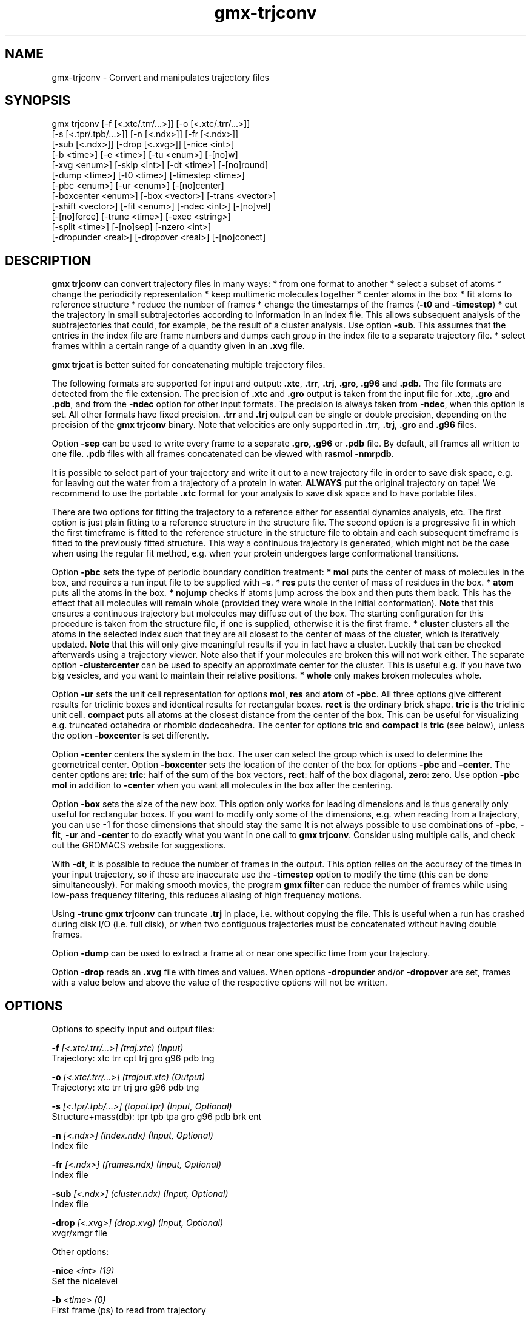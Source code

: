 .TH gmx-trjconv 1 "" "VERSION 5.0.5" "GROMACS Manual"
.SH NAME
gmx-trjconv - Convert and manipulates trajectory files

.SH SYNOPSIS
gmx trjconv [-f [<.xtc/.trr/...>]] [-o [<.xtc/.trr/...>]]
            [-s [<.tpr/.tpb/...>]] [-n [<.ndx>]] [-fr [<.ndx>]]
            [-sub [<.ndx>]] [-drop [<.xvg>]] [-nice <int>]
            [-b <time>] [-e <time>] [-tu <enum>] [-[no]w]
            [-xvg <enum>] [-skip <int>] [-dt <time>] [-[no]round]
            [-dump <time>] [-t0 <time>] [-timestep <time>]
            [-pbc <enum>] [-ur <enum>] [-[no]center]
            [-boxcenter <enum>] [-box <vector>] [-trans <vector>]
            [-shift <vector>] [-fit <enum>] [-ndec <int>] [-[no]vel]
            [-[no]force] [-trunc <time>] [-exec <string>]
            [-split <time>] [-[no]sep] [-nzero <int>]
            [-dropunder <real>] [-dropover <real>] [-[no]conect]

.SH DESCRIPTION
\fBgmx trjconv\fR can convert trajectory files in many ways:
* from one format to another
* select a subset of atoms
* change the periodicity representation
* keep multimeric molecules together
* center atoms in the box
* fit atoms to reference structure
* reduce the number of frames
* change the timestamps of the frames (\fB\-t0\fR and \fB\-timestep\fR)
* cut the trajectory in small subtrajectories according to information in an index file. This allows subsequent analysis of the subtrajectories that could, for example, be the result of a cluster analysis. Use option \fB\-sub\fR. This assumes that the entries in the index file are frame numbers and dumps each group in the index file to a separate trajectory file.
* select frames within a certain range of a quantity given in an \fB.xvg\fR file.

\fBgmx trjcat\fR is better suited for concatenating multiple trajectory files.

The following formats are supported for input and output: \fB.xtc\fR, \fB.trr\fR, \fB.trj\fR, \fB.gro\fR, \fB.g96\fR and \fB.pdb\fR. The file formats are detected from the file extension. The precision of \fB.xtc\fR and \fB.gro\fR output is taken from the input file for \fB.xtc\fR, \fB.gro\fR and \fB.pdb\fR, and from the \fB\-ndec\fR option for other input formats. The precision is always taken from \fB\-ndec\fR, when this option is set. All other formats have fixed precision. \fB.trr\fR and \fB.trj\fR output can be single or double precision, depending on the precision of the \fBgmx trjconv\fR binary. Note that velocities are only supported in \fB.trr\fR, \fB.trj\fR, \fB.gro\fR and \fB.g96\fR files.

Option \fB\-sep\fR can be used to write every frame to a separate \fB.gro, .g96\fR or \fB.pdb\fR file. By default, all frames all written to one file. \fB.pdb\fR files with all frames concatenated can be viewed with \fBrasmol \-nmrpdb\fR.

It is possible to select part of your trajectory and write it out to a new trajectory file in order to save disk space, e.g. for leaving out the water from a trajectory of a protein in water. \fBALWAYS\fR put the original trajectory on tape! We recommend to use the portable \fB.xtc\fR format for your analysis to save disk space and to have portable files.

There are two options for fitting the trajectory to a reference either for essential dynamics analysis, etc. The first option is just plain fitting to a reference structure in the structure file. The second option is a progressive fit in which the first timeframe is fitted to the reference structure in the structure file to obtain and each subsequent timeframe is fitted to the previously fitted structure. This way a continuous trajectory is generated, which might not be the case when using the regular fit method, e.g. when your protein undergoes large conformational transitions.

Option \fB\-pbc\fR sets the type of periodic boundary condition treatment:
\fB* mol\fR puts the center of mass of molecules in the box, and requires a run input file to be supplied with \fB\-s\fR.
\fB* res\fR puts the center of mass of residues in the box.
\fB* atom\fR puts all the atoms in the box.
\fB* nojump\fR checks if atoms jump across the box and then puts them back. This has the effect that all molecules will remain whole (provided they were whole in the initial conformation). \fBNote\fR that this ensures a continuous trajectory but molecules may diffuse out of the box. The starting configuration for this procedure is taken from the structure file, if one is supplied, otherwise it is the first frame.
\fB* cluster\fR clusters all the atoms in the selected index such that they are all closest to the center of mass of the cluster, which is iteratively updated. \fBNote\fR that this will only give meaningful results if you in fact have a cluster. Luckily that can be checked afterwards using a trajectory viewer. Note also that if your molecules are broken this will not work either.
The separate option \fB\-clustercenter\fR can be used to specify an approximate center for the cluster. This is useful e.g. if you have two big vesicles, and you want to maintain their relative positions.
\fB* whole\fR only makes broken molecules whole.

Option \fB\-ur\fR sets the unit cell representation for options \fBmol\fR, \fBres\fR and \fBatom\fR of \fB\-pbc\fR. All three options give different results for triclinic boxes and identical results for rectangular boxes. \fBrect\fR is the ordinary brick shape. \fBtric\fR is the triclinic unit cell. \fBcompact\fR puts all atoms at the closest distance from the center of the box. This can be useful for visualizing e.g. truncated octahedra or rhombic dodecahedra. The center for options \fBtric\fR and \fBcompact\fR is \fBtric\fR (see below), unless the option \fB\-boxcenter\fR is set differently.

Option \fB\-center\fR centers the system in the box. The user can select the group which is used to determine the geometrical center. Option \fB\-boxcenter\fR sets the location of the center of the box for options \fB\-pbc\fR and \fB\-center\fR. The center options are: \fBtric\fR: half of the sum of the box vectors, \fBrect\fR: half of the box diagonal, \fBzero\fR: zero. Use option \fB\-pbc mol\fR in addition to \fB\-center\fR when you want all molecules in the box after the centering.

Option \fB\-box\fR sets the size of the new box. This option only works for leading dimensions and is thus generally only useful for rectangular boxes. If you want to modify only some of the dimensions, e.g. when reading from a trajectory, you can use \-1 for those dimensions that should stay the same It is not always possible to use combinations of \fB\-pbc\fR, \fB\-fit\fR, \fB\-ur\fR and \fB\-center\fR to do exactly what you want in one call to \fBgmx trjconv\fR. Consider using multiple calls, and check out the GROMACS website for suggestions.

With \fB\-dt\fR, it is possible to reduce the number of frames in the output. This option relies on the accuracy of the times in your input trajectory, so if these are inaccurate use the \fB\-timestep\fR option to modify the time (this can be done simultaneously). For making smooth movies, the program \fBgmx filter\fR can reduce the number of frames while using low\-pass frequency filtering, this reduces aliasing of high frequency motions.

Using \fB\-trunc\fR \fBgmx trjconv\fR can truncate \fB.trj\fR in place, i.e. without copying the file. This is useful when a run has crashed during disk I/O (i.e. full disk), or when two contiguous trajectories must be concatenated without having double frames.

Option \fB\-dump\fR can be used to extract a frame at or near one specific time from your trajectory.

Option \fB\-drop\fR reads an \fB.xvg\fR file with times and values. When options \fB\-dropunder\fR and/or \fB\-dropover\fR are set, frames with a value below and above the value of the respective options will not be written.

.SH OPTIONS
Options to specify input and output files:

.BI "\-f" " [<.xtc/.trr/...>] (traj.xtc) (Input)"
    Trajectory: xtc trr cpt trj gro g96 pdb tng

.BI "\-o" " [<.xtc/.trr/...>] (trajout.xtc) (Output)"
    Trajectory: xtc trr trj gro g96 pdb tng

.BI "\-s" " [<.tpr/.tpb/...>] (topol.tpr) (Input, Optional)"
    Structure+mass(db): tpr tpb tpa gro g96 pdb brk ent

.BI "\-n" " [<.ndx>] (index.ndx) (Input, Optional)"
    Index file

.BI "\-fr" " [<.ndx>] (frames.ndx) (Input, Optional)"
    Index file

.BI "\-sub" " [<.ndx>] (cluster.ndx) (Input, Optional)"
    Index file

.BI "\-drop" " [<.xvg>] (drop.xvg) (Input, Optional)"
    xvgr/xmgr file


Other options:

.BI "\-nice" " <int> (19)"
    Set the nicelevel

.BI "\-b" " <time> (0)"
    First frame (ps) to read from trajectory

.BI "\-e" " <time> (0)"
    Last frame (ps) to read from trajectory

.BI "\-tu" " <enum> (ps)"
    Time unit: fs, ps, ns, us, ms, s

.BI "\-[no]w" "  (no)"
    View output \fB.xvg\fR, \fB.xpm\fR, \fB.eps\fR and \fB.pdb\fR files

.BI "\-xvg" " <enum> (xmgrace)"
    xvg plot formatting: xmgrace, xmgr, none

.BI "\-skip" " <int> (1)"
    Only write every nr\-th frame

.BI "\-dt" " <time> (0)"
    Only write frame when t MOD dt = first time (ps)

.BI "\-[no]round" "  (no)"
    Round measurements to nearest picosecond

.BI "\-dump" " <time> (-1)"
    Dump frame nearest specified time (ps)

.BI "\-t0" " <time> (0)"
    Starting time (ps) (default: don't change)

.BI "\-timestep" " <time> (0)"
    Change time step between input frames (ps)

.BI "\-pbc" " <enum> (none)"
    PBC treatment (see help text for full description): none, mol, res, atom, nojump, cluster, whole

.BI "\-ur" " <enum> (rect)"
    Unit\-cell representation: rect, tric, compact

.BI "\-[no]center" "  (no)"
    Center atoms in box

.BI "\-boxcenter" " <enum> (tric)"
    Center for \-pbc and \-center: tric, rect, zero

.BI "\-box" " <vector> (0 0 0)"
    Size for new cubic box (default: read from input)

.BI "\-trans" " <vector> (0 0 0)"
    All coordinates will be translated by trans. This can advantageously be combined with \-pbc mol \-ur compact.

.BI "\-shift" " <vector> (0 0 0)"
    All coordinates will be shifted by framenr*shift

.BI "\-fit" " <enum> (none)"
    Fit molecule to ref structure in the structure file: none, rot+trans, rotxy+transxy, translation, transxy, progressive

.BI "\-ndec" " <int> (3)"
    Precision for .xtc and .gro writing in number of decimal places

.BI "\-[no]vel" "  (yes)"
    Read and write velocities if possible

.BI "\-[no]force" "  (no)"
    Read and write forces if possible

.BI "\-trunc" " <time> (-1)"
    Truncate input trajectory file after this time (ps)

.BI "\-exec" " <string>"
    Execute command for every output frame with the frame number as argument

.BI "\-split" " <time> (0)"
    Start writing new file when t MOD split = first time (ps)

.BI "\-[no]sep" "  (no)"
    Write each frame to a separate .gro, .g96 or .pdb file

.BI "\-nzero" " <int> (0)"
    If the \-sep flag is set, use these many digits for the file numbers and prepend zeros as needed

.BI "\-dropunder" " <real> (0)"
    Drop all frames below this value

.BI "\-dropover" " <real> (0)"
    Drop all frames above this value

.BI "\-[no]conect" "  (no)"
    Add conect records when writing \fB.pdb\fR files. Useful for visualization of non\-standard molecules, e.g. coarse grained ones


.SH SEE ALSO
.BR gromacs(7)

More information about \fBGROMACS\fR is available at <\fIhttp://www.gromacs.org/\fR>.
